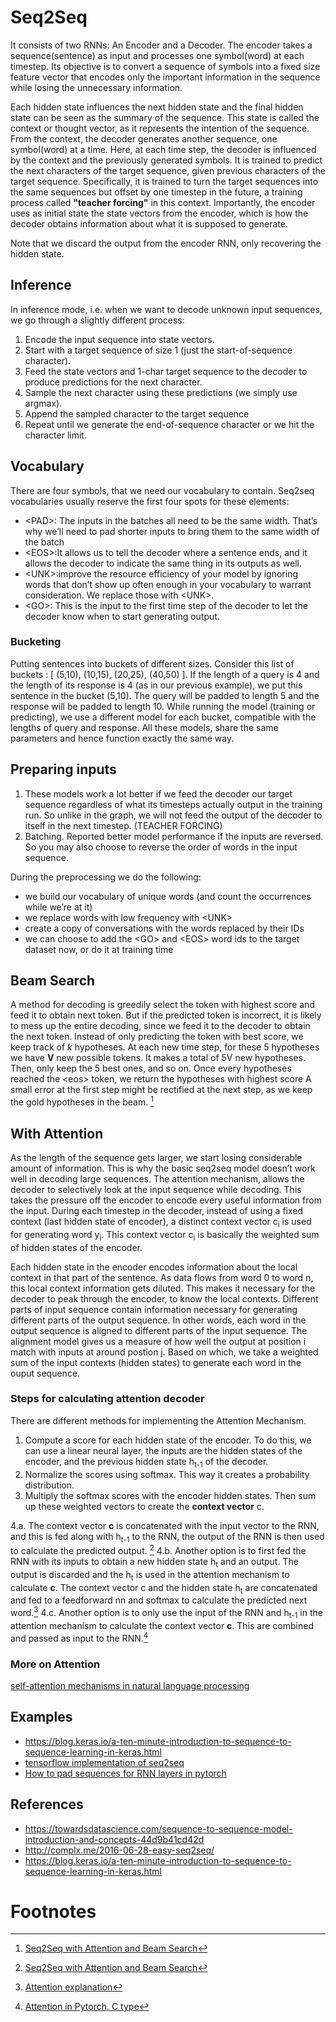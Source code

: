 
* Seq2Seq

  #+ATTR_ORG: :width 500
  [[./imgs/nlp/seq2seq2.png]]

  It consists of two RNNs: An Encoder and a Decoder. The encoder takes a sequence(sentence) as input and processes one symbol(word) at each timestep. Its objective is to convert a sequence of symbols into a fixed size feature vector that encodes only the important information in the sequence while losing the unnecessary information. 

  Each hidden state influences the next hidden state and the final hidden state can be seen as the summary of the sequence. This state is called the context or thought vector, as it represents the intention of the sequence. From the context, the decoder generates another sequence, one symbol(word) at a time. Here, at each time step, the decoder is influenced by the context and the previously generated symbols.
  It is trained to predict the next characters of the target sequence, given previous characters of the target sequence. Specifically, it is trained to turn the target sequences into the same sequences but offset by one timestep in the future, a training process called *"teacher forcing"* in this context. Importantly, the encoder uses as initial state the state vectors from the encoder, which is how the decoder obtains information about what it is supposed to generate.
  
  Note that we discard the output from the encoder RNN, only recovering the hidden state.

** Inference
   In inference mode, i.e. when we want to decode unknown input sequences, we go through a slightly different process:
   
    1) Encode the input sequence into state vectors.
    2) Start with a target sequence of size 1 (just the start-of-sequence character).
    3) Feed the state vectors and 1-char target sequence to the decoder to produce predictions for the next character.
    4) Sample the next character using these predictions (we simply use argmax).
    5) Append the sampled character to the target sequence
    6) Repeat until we generate the end-of-sequence character or we hit the character limit.

** Vocabulary
   There are four symbols, that we need our vocabulary to contain. Seq2seq vocabularies usually reserve the first four spots for these elements:
- <PAD>: The inputs in the batches all need to be the same width. That’s why we’ll need to pad shorter inputs to bring them to the same width of the batch
- <EOS>:It allows us to tell the decoder where a sentence ends, and it allows the decoder to indicate the same thing in its outputs as well.
- <UNK>:improve the resource efficiency of your model by ignoring words that don’t show up often enough in your vocabulary to warrant consideration. We replace those with <UNK>.
- <GO>: This is the input to the first time step of the decoder to let the decoder know when to start generating output.
*** Bucketing
    Putting sentences into buckets of different sizes. Consider this list of buckets : [ (5,10), (10,15), (20,25), (40,50) ]. If the length of a query is 4 and the length of its response is 4 (as in our previous example), we put this sentence in the bucket (5,10). The query will be padded to length 5 and the response will be padded to length 10. While running the model (training or predicting), we use a different model for each bucket, compatible with the lengths of query and response. All these models, share the same parameters and hence function exactly the same way.

** Preparing inputs
1. These models work a lot better if we feed the decoder our target sequence regardless of what its timesteps actually output in the training run. So unlike in the graph, we will not feed the output of the decoder to itself in the next timestep. (TEACHER FORCING)
2. Batching. Reported better model performance if the inputs are reversed. So you may also choose to reverse the order of words in the input sequence.

During the preprocessing we do the following:
- we build our vocabulary of unique words (and count the occurrences while we’re at it)
- we replace words with low frequency with <UNK>
- create a copy of conversations with the words replaced by their IDs
- we can choose to add the <GO> and <EOS> word ids to the target dataset now, or do it at training time

** Beam Search 
   A method for decoding is greedily select the token with highest score and feed it to obtain next token. But if the predicted token is incorrect, it is likely to mess up the entire decoding, since we feed it to the decoder to obtain the next token.
   Instead of only predicting the token with best score, we keep track of /k/ hypotheses. At each new time step, for these 5 hypotheses we have *V* new possible tokens. It makes a total of 5V new hypotheses. Then, only keep the 5 best ones, and so on. Once every hypotheses reached the <eos> token, we return the hypotheses with highest score
   A small error at the first step might be rectified at the next step, as we keep the gold hypotheses in the beam. [fn:1]

** With Attention
   As the length of the sequence gets larger, we start losing considerable amount of information. This is why the basic seq2seq model doesn’t work well in decoding large sequences. The attention mechanism, allows the decoder to selectively look at the input sequence while decoding. This takes the pressure off the encoder to encode every useful information from the input.
   During each timestep in the decoder, instead of using a fixed context (last hidden state of encoder), a distinct context vector c_i is used for generating word y_i. This context vector c_i is basically the weighted sum of hidden states of the encoder.

   Each hidden state in the encoder encodes information about the local context in that part of the sentence. As data flows from word 0 to word n, this local context information gets diluted. This makes it necessary for the decoder to peak through the encoder, to know the local contexts. Different parts of input sequence contain information necessary for generating different parts of the output sequence. In other words, each word in the output sequence is aligned to different parts of the input sequence. The alignment model gives us a measure of how well the output at position i match with inputs at around postion j. Based on which, we take a weighted sum of the input contexts (hidden states) to generate each word in the ouput sequence.

   [[./imgs/nlp/attention_weighted.png]]

*** Steps for calculating attention decoder
    There are different methods for implementing the Attention Mechanism.

    1. Compute a score for each hidden state of the encoder. To do this, we can use a linear neural layer, the inputs are the hidden states of the encoder, and the previous hidden state h_{t-1} of the decoder.
    2. Normalize the scores using softmax. This way it creates a probability distribution.
    3. Multiply the softmax scores with the encoder hidden states. Then sum up these weighted vectors to create the *context vector* c.
    4.a. The context vector *c* is concatenated with the input vector to the RNN, and this is fed along with h_{t-1} to the RNN, the output of the RNN is then used to calculate the predicted output. [fn:1]
    [[./imgs/nlp/attention_a.png]]
    4.b. Another option is to first fed the RNN with its inputs to obtain a new hidden state h_t and an output. The output is discarded and the h_t is used in the attention mechanism to calculate *c*. The context vector c and the hidden state h_t are concatenated and fed to a feedforward nn and softmax to calculate the predicted next word.[fn:3] 
    [[./imgs/nlp/attention_b.png]]
    4.c. Another option is to only use the input of the RNN and h_{t-1} in the attention mechanism to calculate the context vector *c*. This are combined and passed as input to the RNN.[fn:2] 
    [[./imgs/nlp/attention_c.png]]
    
    
*** More on Attention
    [[https://medium.com/@Alibaba_Cloud/self-attention-mechanisms-in-natural-language-processing-9f28315ff905][self-attention mechanisms in natural language processing]]
** Examples
   - [[https://blog.keras.io/a-ten-minute-introduction-to-sequence-to-sequence-learning-in-keras.html]]
   - [[https://towardsdatascience.com/seq2seq-model-in-tensorflow-ec0c557e560f][tensorflow implementation of seq2seq]]
   - [[https://gist.github.com/HarshTrivedi/f4e7293e941b17d19058f6fb90ab0fec][How to pad sequences for RNN layers in pytorch]]
** References
- https://towardsdatascience.com/sequence-to-sequence-model-introduction-and-concepts-44d9b41cd42d
- http://complx.me/2016-06-28-easy-seq2seq/
- https://blog.keras.io/a-ten-minute-introduction-to-sequence-to-sequence-learning-in-keras.html

* Footnotes

[fn:1]  [[https://guillaumegenthial.github.io/sequence-to-sequence.html][Seq2Seq with Attention and Beam Search]]

[fn:3]  [[https://jalammar.github.io/visualizing-neural-machine-translation-mechanics-of-seq2seq-models-with-attention/][Attention explanation]]

[fn:2]  [[https://pytorch.org/tutorials/intermediate/seq2seq_translation_tutorial.html#the-seq2seq-model][Attention in Pytorch. C type]]
